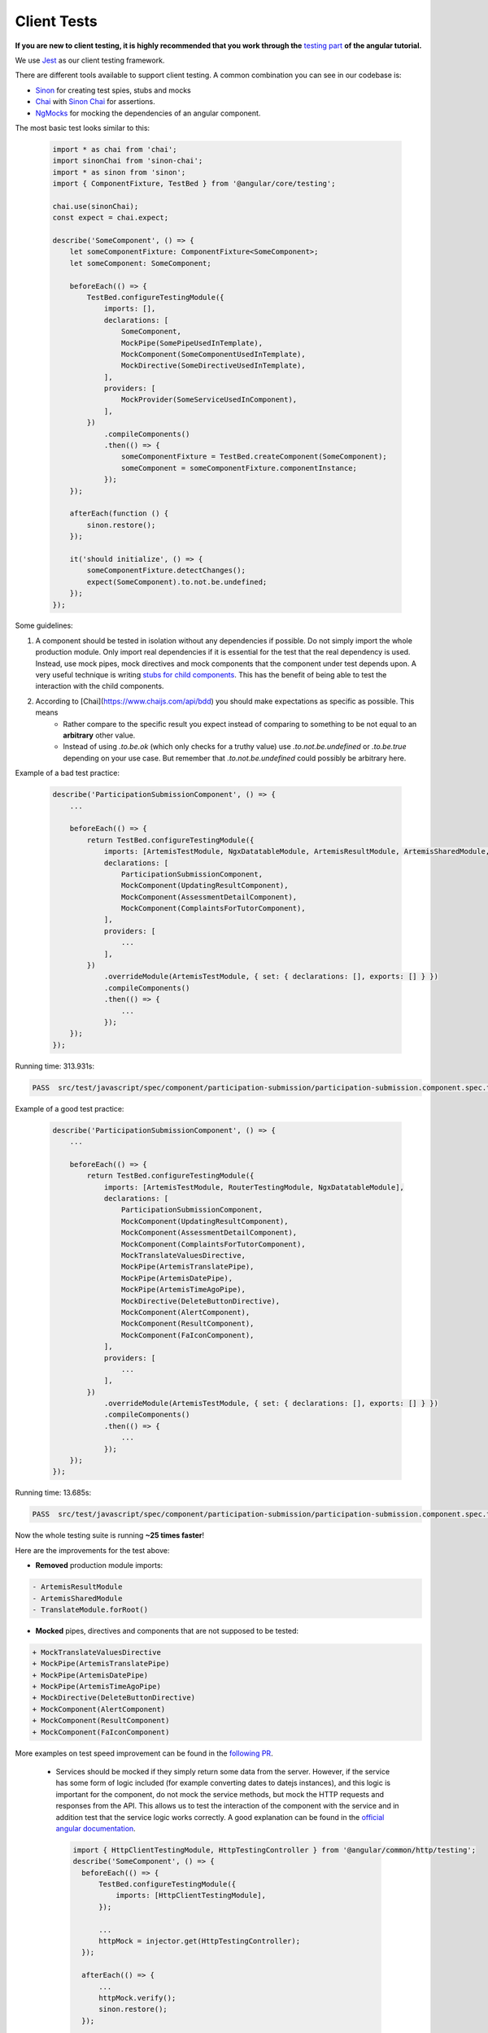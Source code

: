 ************
Client Tests
************

**If you are new to client testing, it is highly recommended that you work through the** `testing part <https://angular.io/guide/testing>`_ **of the angular tutorial.**

We use `Jest <https://jestjs.io>`_ as our client testing framework.

There are different tools available to support client testing. A common combination you can see in our codebase is:

- `Sinon <https://sinonjs.org/>`_ for creating test spies, stubs and mocks
- `Chai <https://www.chaijs.com/>`_ with `Sinon Chai <https://github.com/domenic/sinon-chai>`_ for assertions.
- `NgMocks <https://www.npmjs.com/package/ng-mocks/>`_ for mocking the dependencies of an angular component.

The most basic test looks similar to this:

 .. code:: ts

    import * as chai from 'chai';
    import sinonChai from 'sinon-chai';
    import * as sinon from 'sinon';
    import { ComponentFixture, TestBed } from '@angular/core/testing';

    chai.use(sinonChai);
    const expect = chai.expect;

    describe('SomeComponent', () => {
        let someComponentFixture: ComponentFixture<SomeComponent>;
        let someComponent: SomeComponent;

        beforeEach(() => {
            TestBed.configureTestingModule({
                imports: [],
                declarations: [
                    SomeComponent,
                    MockPipe(SomePipeUsedInTemplate),
                    MockComponent(SomeComponentUsedInTemplate),
                    MockDirective(SomeDirectiveUsedInTemplate),
                ],
                providers: [
                    MockProvider(SomeServiceUsedInComponent),
                ],
            })
                .compileComponents()
                .then(() => {
                    someComponentFixture = TestBed.createComponent(SomeComponent);
                    someComponent = someComponentFixture.componentInstance;
                });
        });

        afterEach(function () {
            sinon.restore();
        });

        it('should initialize', () => {
            someComponentFixture.detectChanges();
            expect(SomeComponent).to.not.be.undefined;
        });
    });

Some guidelines:

1. A component should be tested in isolation without any dependencies if possible. Do not simply import the whole production module. Only import real dependencies if it is essential for the test
   that the real dependency is used. Instead, use mock pipes, mock directives and mock components that the component under test depends upon. A very useful technique is writing `stubs for child components <https://angular.io/guide/testing-components-scenarios#stubbing-unneeded-components>`_.
   This has the benefit of being able to test the interaction with the child components.
2. According to [Chai](https://www.chaijs.com/api/bdd) you should make expectations as specific as possible. This means
    - Rather compare to the specific result you expect instead of comparing to something to be not equal to an **arbitrary** other value.
    - Instead of using `.to.be.ok` (which only checks for a truthy value) use `.to.not.be.undefined` or `.to.be.true` depending on your use case. But remember that `.to.not.be.undefined` could possibly be arbitrary here.

Example of a bad test practice:

    .. code:: ts

        describe('ParticipationSubmissionComponent', () => {
            ...

            beforeEach(() => {
                return TestBed.configureTestingModule({
                    imports: [ArtemisTestModule, NgxDatatableModule, ArtemisResultModule, ArtemisSharedModule, TranslateModule.forRoot(), RouterTestingModule],
                    declarations: [
                        ParticipationSubmissionComponent,
                        MockComponent(UpdatingResultComponent),
                        MockComponent(AssessmentDetailComponent),
                        MockComponent(ComplaintsForTutorComponent),
                    ],
                    providers: [
                        ...
                    ],
                })
                    .overrideModule(ArtemisTestModule, { set: { declarations: [], exports: [] } })
                    .compileComponents()
                    .then(() => {
                        ...
                    });
            });
        });

Running time: 313.931s:

.. code-block:: text

   PASS  src/test/javascript/spec/component/participation-submission/participation-submission.component.spec.ts (313.931 s, 625 MB heap size)

Example of a good test practice:

    .. code:: ts

        describe('ParticipationSubmissionComponent', () => {
            ...

            beforeEach(() => {
                return TestBed.configureTestingModule({
                    imports: [ArtemisTestModule, RouterTestingModule, NgxDatatableModule],
                    declarations: [
                        ParticipationSubmissionComponent,
                        MockComponent(UpdatingResultComponent),
                        MockComponent(AssessmentDetailComponent),
                        MockComponent(ComplaintsForTutorComponent),
                        MockTranslateValuesDirective,
                        MockPipe(ArtemisTranslatePipe),
                        MockPipe(ArtemisDatePipe),
                        MockPipe(ArtemisTimeAgoPipe),
                        MockDirective(DeleteButtonDirective),
                        MockComponent(AlertComponent),
                        MockComponent(ResultComponent),
                        MockComponent(FaIconComponent),
                    ],
                    providers: [
                        ...
                    ],
                })
                    .overrideModule(ArtemisTestModule, { set: { declarations: [], exports: [] } })
                    .compileComponents()
                    .then(() => {
                        ...
                    });
            });
        });

Running time: 13.685s:

.. code-block:: text

   PASS  src/test/javascript/spec/component/participation-submission/participation-submission.component.spec.ts (13.685 s, 535 MB heap size)

Now the whole testing suite is running **~25 times faster**!

Here are the improvements for the test above:

* **Removed** production module imports:

.. code-block:: text

  - ArtemisResultModule
  - ArtemisSharedModule
  - TranslateModule.forRoot()

* **Mocked** pipes, directives and components that are not supposed to be tested:

.. code-block:: text

  + MockTranslateValuesDirective
  + MockPipe(ArtemisTranslatePipe)
  + MockPipe(ArtemisDatePipe)
  + MockPipe(ArtemisTimeAgoPipe)
  + MockDirective(DeleteButtonDirective)
  + MockComponent(AlertComponent)
  + MockComponent(ResultComponent)
  + MockComponent(FaIconComponent)

More examples on test speed improvement can be found in the `following PR <https://github.com/ls1intum/Artemis/pull/3879/files>`_.

   *  Services should be mocked if they simply return some data from the server. However, if the service has some form of logic included (for example converting dates to datejs instances),
      and this logic is important for the component, do not mock the service methods, but mock the HTTP requests and responses from the API. This allows us to test the interaction
      of the component with the service and in addition test that the service logic works correctly. A good explanation can be found in the `official angular documentation <https://angular.io/guide/http#testing-http-requests>`_.

    .. code:: ts

        import { HttpClientTestingModule, HttpTestingController } from '@angular/common/http/testing';
        describe('SomeComponent', () => {
          beforeEach(() => {
              TestBed.configureTestingModule({
                  imports: [HttpClientTestingModule],
              });

              ...
              httpMock = injector.get(HttpTestingController);
          });

          afterEach(() => {
              ...
              httpMock.verify();
              sinon.restore();
          });

          it('should make get request', fakeAsync(() => {
              const returnedFromApi = {some: 'data'};

              component.callServiceMethod()
                  .subscribe((data) => expect(data.body).toEqual(returnedFromApi));

              const req = httpMock.expectOne({ method: 'GET', url: 'urlThatMethodCalls' });
              req.flush(returnedFromApi);
              tick();
          }));
        });

2. Do not use ``NO_ERRORS_SCHEMA`` (`link <https://angular.io/guide/testing-components-scenarios#no_errors_schema>`_).
   This tells angular to ignore the attributes and unrecognized elements, prefer to use component stubs as mentioned above.

3. Sinon uses sandboxes, which remove the need of keeping track of every fake created, which greatly simplifies cleanup and improves readability.
   Since ``sinon@5.0.0``, the sinon object is a default `sandbox <https://sinonjs.org/releases/latest/sandbox/>`_, meaning one doesn't need to do any setup work.
   Unless you have a very advanced setup or need a special configuration, you probably want to only use that one.
   In ``afterEach`` block one should add ``sinon.restore()``, which restores all fakes created through sandbox.

4. Make sure to have at least 80% line test coverage. Running ``npm test --coverage`` to create a coverage report. You can also simply run the tests in IntelliJ IDEA with coverage activated.

5. It is preferable to test a component through the interaction of the user with the template. This decouples the test from the concrete implementation used in the component.
   For example if you have a component that loads and displays some data when the user clicks a button, you should query for that button, simulate a click and then assert that the data has been loaded and that the expected
   template changes have occurred.

Here is an example of a test for `exercise-update-warning component <https://github.com/ls1intum/Artemis/blob/master/src/test/javascript/spec/component/shared/exercise-update-warning.component.spec.ts#L38-L49>`_

 .. code:: ts

    it('should trigger saveExerciseWithoutReevaluation once', () => {
        const emitSpy = sinon.spy(comp.confirmed, 'emit');
        const saveExerciseWithoutReevaluation = sinon.spy(comp, 'saveExerciseWithoutReevaluation');

        const button = fixture.debugElement.nativeElement.querySelector('#save-button');
        button.click();

        fixture.detectChanges();

        expect(saveExerciseWithoutReevaluation).to.have.been.calledOnce;
        expect(emitSpy).to.have.been.called;
    });

6. Do not remove the template during tests by making use of ``overrideTemplate()``. The template is a crucial part of a component and should not be removed during test. Do not do this:

 .. code:: ts

    import * as chai from 'chai';
    import sinonChai from 'sinon-chai';
    import * as sinon from 'sinon';

    chai.use(sinonChai);
    const expect = chai.expect;

    describe('SomeComponent', () => {
        let someComponentFixture: ComponentFixture<SomeComponent>;
        let someComponent: SomeComponent;

        beforeEach(() => {
            TestBed.configureTestingModule({
                imports: [],
                declarations: [
                    SomeComponent,
                ],
                providers: [
                ],
            })
                .overrideTemplate(SomeComponent, '') // DO NOT DO THIS
                .compileComponents()
                .then(() => {
                    someComponentFixture = TestBed.createComponent(SomeComponent);
                    someComponent = someComponentFixture.componentInstance;
                });
        });
    });
